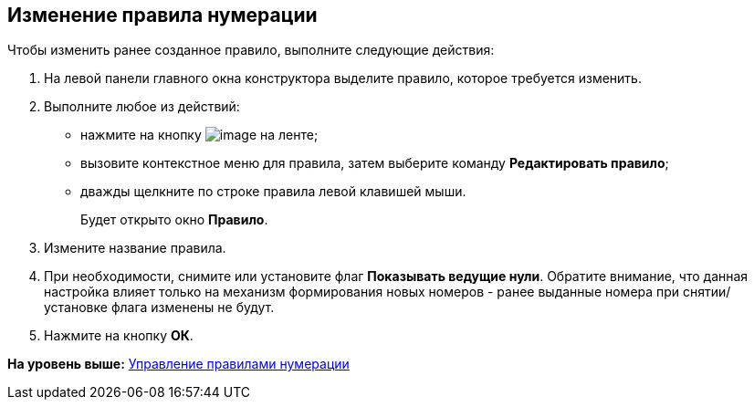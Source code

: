 [[ariaid-title1]]
== Изменение правила нумерации

Чтобы изменить ранее созданное правило, выполните следующие действия:

. [.ph .cmd]#На левой панели главного окна конструктора выделите правило, которое требуется изменить.#
. [.ph .cmd]#Выполните любое из действий:#
* нажмите на кнопку image:images/Buttons/num_Change_green_pencil.png[image] на ленте;
* вызовите контекстное меню для правила, затем выберите команду [.ph .uicontrol]*Редактировать правило*;
* дважды щелкните по строке правила левой клавишей мыши.
+
Будет открыто окно [.keyword .wintitle]*Правило*.
. [.ph .cmd]#Измените название правила.#
. [.ph .cmd]#При необходимости, снимите или установите флаг [.ph .uicontrol]*Показывать ведущие нули*. Обратите внимание, что данная настройка влияет только на механизм формирования новых номеров - ранее выданные номера при снятии/установке флага изменены не будут.#
. [.ph .cmd]#Нажмите на кнопку [.ph .uicontrol]*ОК*.#

*На уровень выше:* xref:../pages/num_Rules.adoc[Управление правилами нумерации]
